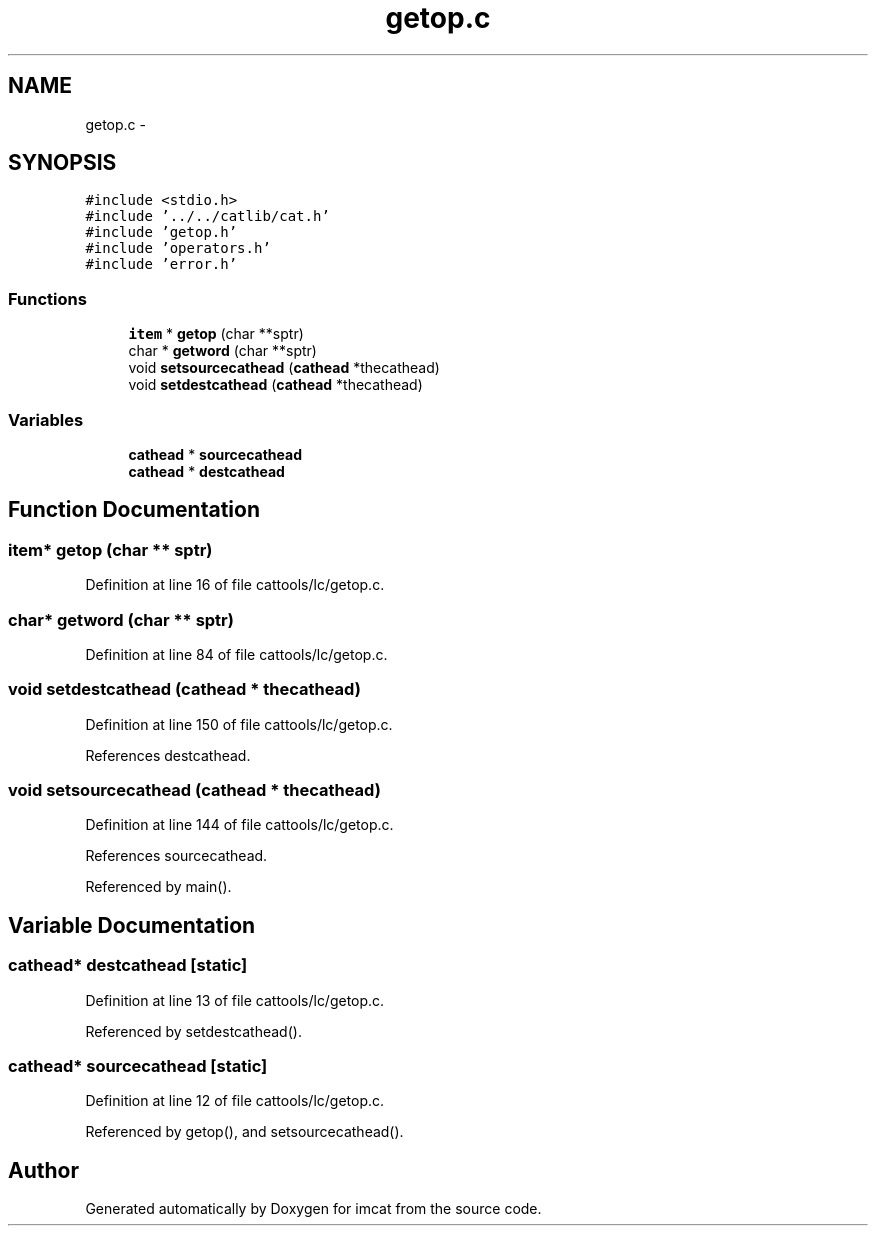 .TH "getop.c" 3 "23 Dec 2003" "imcat" \" -*- nroff -*-
.ad l
.nh
.SH NAME
getop.c \- 
.SH SYNOPSIS
.br
.PP
\fC#include <stdio.h>\fP
.br
\fC#include '../../catlib/cat.h'\fP
.br
\fC#include 'getop.h'\fP
.br
\fC#include 'operators.h'\fP
.br
\fC#include 'error.h'\fP
.br

.SS "Functions"

.in +1c
.ti -1c
.RI "\fBitem\fP * \fBgetop\fP (char **sptr)"
.br
.ti -1c
.RI "char * \fBgetword\fP (char **sptr)"
.br
.ti -1c
.RI "void \fBsetsourcecathead\fP (\fBcathead\fP *thecathead)"
.br
.ti -1c
.RI "void \fBsetdestcathead\fP (\fBcathead\fP *thecathead)"
.br
.in -1c
.SS "Variables"

.in +1c
.ti -1c
.RI "\fBcathead\fP * \fBsourcecathead\fP"
.br
.ti -1c
.RI "\fBcathead\fP * \fBdestcathead\fP"
.br
.in -1c
.SH "Function Documentation"
.PP 
.SS "\fBitem\fP* getop (char ** sptr)"
.PP
Definition at line 16 of file cattools/lc/getop.c.
.SS "char* getword (char ** sptr)"
.PP
Definition at line 84 of file cattools/lc/getop.c.
.SS "void setdestcathead (\fBcathead\fP * thecathead)"
.PP
Definition at line 150 of file cattools/lc/getop.c.
.PP
References destcathead.
.SS "void setsourcecathead (\fBcathead\fP * thecathead)"
.PP
Definition at line 144 of file cattools/lc/getop.c.
.PP
References sourcecathead.
.PP
Referenced by main().
.SH "Variable Documentation"
.PP 
.SS "\fBcathead\fP* \fBdestcathead\fP\fC [static]\fP"
.PP
Definition at line 13 of file cattools/lc/getop.c.
.PP
Referenced by setdestcathead().
.SS "\fBcathead\fP* \fBsourcecathead\fP\fC [static]\fP"
.PP
Definition at line 12 of file cattools/lc/getop.c.
.PP
Referenced by getop(), and setsourcecathead().
.SH "Author"
.PP 
Generated automatically by Doxygen for imcat from the source code.
